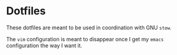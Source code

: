 * Dotfiles

These dotfiles are meant to be used in coordination with GNU =stow=.

The =vim= configuration is meant to disappear once I get my =emacs= configuration
the way I want it.
